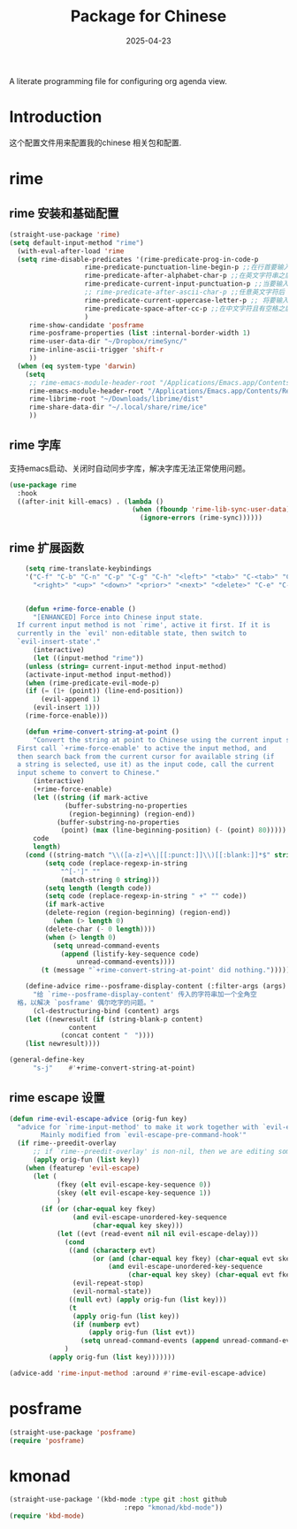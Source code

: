 #+title:  Package for Chinese
#+author: Dancewhale
#+date:   2025-04-23
#+tags: emacs chinese

A literate programming file for configuring org agenda view.

#+begin_src emacs-lisp :exports none
  ;;; chinese --- Configuring package for chinese. -*- lexical-binding: t; -*-
  ;;
  ;; © 2020-2024 Dancewhale
  ;;   Licensed under a Creative Commons Attribution 4.0 International License.
  ;;   See http://creativecommons.org/licenses/by/4.0/
  ;;
  ;; Author: Dancewhale
  ;; Maintainer: Dancewhale
  ;; Created: 2024-12-16
  ;;
  ;; This file is not part of GNU Emacs.
  ;;
  ;; *NB:* Do not edit this file. Instead, edit the original literate file at:
  ;;            ~/other/emacs.d/config/chinese.org
  ;;       And tangle the file to recreate this one.
  ;;
  ;;; Code:
#+end_src
* Introduction
这个配置文件用来配置我的chinese 相关包和配置.

* rime
** rime 安装和基础配置 
#+name: rime 配置
#+begin_src emacs-lisp :comments link
  (straight-use-package 'rime)
  (setq default-input-method "rime")
    (with-eval-after-load 'rime
    (setq rime-disable-predicates '(rime-predicate-prog-in-code-p
				     rime-predicate-punctuation-line-begin-p ;;在行首要输入符号时
				     rime-predicate-after-alphabet-char-p ;;在英文字符串之后（必须为以字母开头的英文字符串）
				     rime-predicate-current-input-punctuation-p ;;当要输入的是符号时
				     ;; rime-predicate-after-ascii-char-p ;;任意英文字符后 ,enable this to use with <s
				     rime-predicate-current-uppercase-letter-p ;; 将要输入的为大写字母时
				     rime-predicate-space-after-cc-p ;;在中文字符且有空格之后
				     )
	   rime-show-candidate 'posframe
	   rime-posframe-properties (list :internal-border-width 1)
	   rime-user-data-dir "~/Dropbox/rimeSync/"
	   rime-inline-ascii-trigger 'shift-r
	   ))
    (when (eq system-type 'darwin)
      (setq
       ;; rime-emacs-module-header-root "/Applications/Emacs.app/Contents/Resources/include/" ;; use build-emacs
       rime-emacs-module-header-root "/Applications/Emacs.app/Contents/Resources/include"
       rime-librime-root "~/Downloads/librime/dist"
	   rime-share-data-dir "~/.local/share/rime/ice"
       ))
#+end_src
** rime 字库
支持emacs启动、关闭时自动同步字库，解决字库无法正常使用问题。
#+name: sync-rime
#+begin_src emacs-lisp  :comments link
(use-package rime
  :hook
  ((after-init kill-emacs) . (lambda ()
                               (when (fboundp 'rime-lib-sync-user-data)
                                 (ignore-errors (rime-sync))))))
    #+end_src

** rime 扩展函数
#+name: rime 扩展函数
#+begin_src emacs-lisp :comments link
    (setq rime-translate-keybindings
	'("C-f" "C-b" "C-n" "C-p" "C-g" "C-h" "<left>" "<tab>" "C-<tab>" "C-d"
	  "<right>" "<up>" "<down>" "<prior>" "<next>" "<delete>" "C-e" "C-a"))


    (defun +rime-force-enable ()
      "[ENHANCED] Force into Chinese input state.
  If current input method is not `rime', active it first. If it is
  currently in the `evil' non-editable state, then switch to
  `evil-insert-state'."
      (interactive)
      (let ((input-method "rime"))
	(unless (string= current-input-method input-method)
	(activate-input-method input-method))
	(when (rime-predicate-evil-mode-p)
	(if (= (1+ (point)) (line-end-position))
	    (evil-append 1)
	  (evil-insert 1)))
	(rime-force-enable)))

    (defun +rime-convert-string-at-point ()
      "Convert the string at point to Chinese using the current input scheme.
  First call `+rime-force-enable' to active the input method, and
  then search back from the current cursor for available string (if
  a string is selected, use it) as the input code, call the current
  input scheme to convert to Chinese."
      (interactive)
      (+rime-force-enable)
      (let ((string (if mark-active
		      (buffer-substring-no-properties
		       (region-beginning) (region-end))
		    (buffer-substring-no-properties
		     (point) (max (line-beginning-position) (- (point) 80)))))
	  code
	  length)
	(cond ((string-match "\\([a-z]+\\|[[:punct:]]\\)[[:blank:]]*$" string)
	     (setq code (replace-regexp-in-string
			 "^[-']" ""
			 (match-string 0 string)))
	     (setq length (length code))
	     (setq code (replace-regexp-in-string " +" "" code))
	     (if mark-active
		 (delete-region (region-beginning) (region-end))
	       (when (> length 0)
		 (delete-char (- 0 length))))
	     (when (> length 0)
	       (setq unread-command-events
		     (append (listify-key-sequence code)
			     unread-command-events))))
	    (t (message "`+rime-convert-string-at-point' did nothing.")))))

    (define-advice rime--posframe-display-content (:filter-args (args) resolve-posframe-issue-a)
      "给 `rime--posframe-display-content' 传入的字符串加一个全角空
  格，以解决 `posframe' 偶尔吃字的问题。"
      (cl-destructuring-bind (content) args
	(let ((newresult (if (string-blank-p content)
			   content
			 (concat content "　"))))
	(list newresult))))

(general-define-key
      "s-j"    #'+rime-convert-string-at-point)
#+end_src

** rime escape 设置
#+name: rime escape 
#+begin_src emacs-lisp  :comments link
(defun rime-evil-escape-advice (orig-fun key)
  "advice for `rime-input-method' to make it work together with `evil-escape'.
        Mainly modified from `evil-escape-pre-command-hook'"
  (if rime--preedit-overlay
      ;; if `rime--preedit-overlay' is non-nil, then we are editing something, do not abort
      (apply orig-fun (list key))
    (when (featurep 'evil-escape)
      (let (
            (fkey (elt evil-escape-key-sequence 0))
            (skey (elt evil-escape-key-sequence 1))
            )
        (if (or (char-equal key fkey)
                (and evil-escape-unordered-key-sequence
                     (char-equal key skey)))
            (let ((evt (read-event nil nil evil-escape-delay)))
              (cond
               ((and (characterp evt)
                     (or (and (char-equal key fkey) (char-equal evt skey))
                         (and evil-escape-unordered-key-sequence
                              (char-equal key skey) (char-equal evt fkey))))
                (evil-repeat-stop)
                (evil-normal-state))
               ((null evt) (apply orig-fun (list key)))
               (t
                (apply orig-fun (list key))
                (if (numberp evt)
                    (apply orig-fun (list evt))
                  (setq unread-command-events (append unread-command-events (list evt))))))
              )
          (apply orig-fun (list key)))))))

(advice-add 'rime-input-method :around #'rime-evil-escape-advice)
#+end_src

* posframe
#+name: posframe
#+begin_src emacs-lisp :comments link
(straight-use-package 'posframe)
(require 'posframe)
#+end_src

* kmonad
#+name: kmonad
#+begin_src emacs-lisp  :comments link
(straight-use-package '(kbd-mode :type git :host github
                             :repo "kmonad/kbd-mode"))
(require 'kbd-mode)

#+end_src


* Technical Artifacts                                :noexport:
Let's provide a name so we can =require= this file.
#+begin_src emacs-lisp :exports none
(provide 'chinese)
;;; chinese.el ends here
#+end_src

Before you can build this on a new system, make sure that you put the cursor over any of these properties, 
and hit: ~C-c C-c~

#+description: A literate programming file for configuring chinese package.

#+property:    header-args:sh :tangle no
#+property:    header-args:emacs-lisp :tangle yes
#+property:    header-args    :results none :eval no-export :comments no mkdirp yes

#+options:     num:nil toc:t todo:nil tasks:nil tags:nil date:nil
#+options:     skip:nil author:nil email:nil creator:nil timestamp:nil
#+infojs_opt:  view:nil toc:t ltoc:t mouse:underline buttons:0 path:http://orgmode.org/org-info.js
